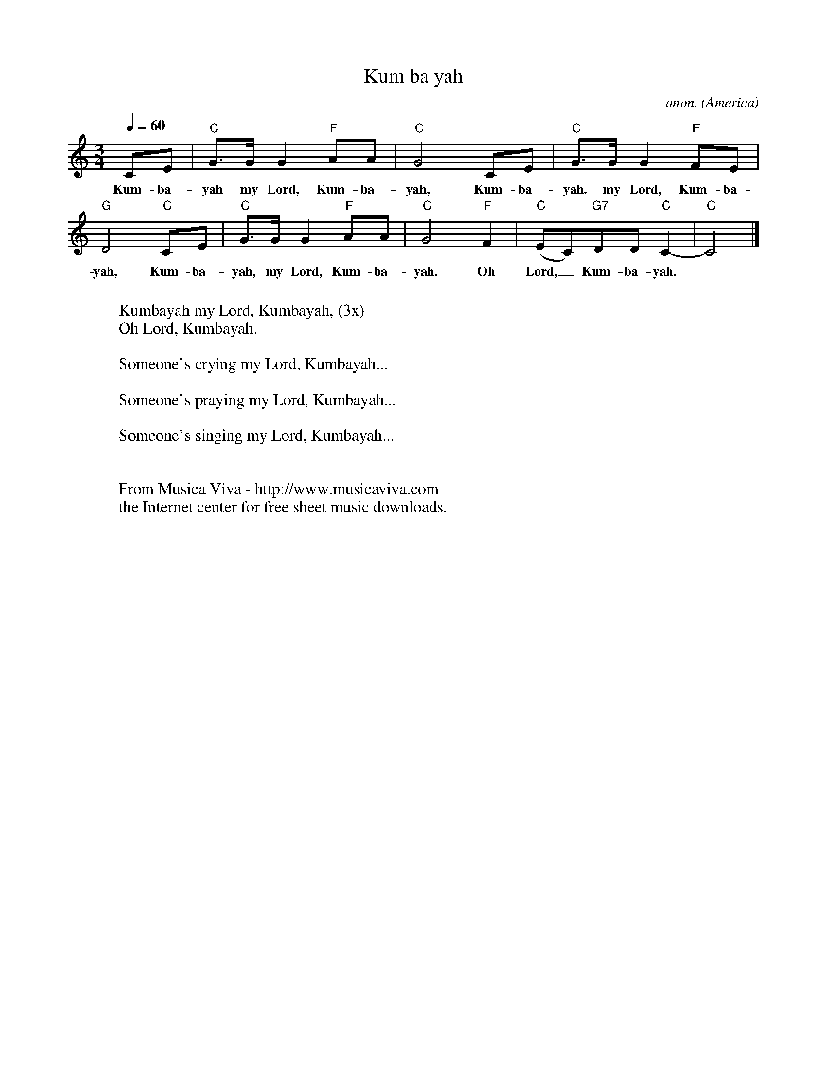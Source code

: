 X:287
T:Kum ba yah
C:anon.
O:America
R:Spiritual
Z:Transcribed by Frank Nordberg - http://www.musicaviva.com
F:http://abc.musicaviva.com/tunes/america/kum-ba-yah/kum-ba-yah-1.abc
M:3/4
L:1/8
Q:1/4=60
K:C
CE|"C"G>GG2"F"AA|"C"G4CE|"C"G>GG2"F"FE|
w:Kum-ba-yah my Lord, Kum-ba-yah, Kum-ba-yah. my Lord, Kum-ba-
"G"D4"C"CE|"C"G>GG2"F"AA|"C"G4"F"F2|"C"(EC)"G7"DD"C"C2-|"C"C4|]
w:yah, Kum-ba-yah, my Lord, Kum-ba-yah. Oh Lord, _ Kum-ba-yah.
W:
W:Kumbayah my Lord, Kumbayah, (3x)
W:Oh Lord, Kumbayah.
W:
W:Someone's crying my Lord, Kumbayah...
W:
W:Someone's praying my Lord, Kumbayah...
W:
W:Someone's singing my Lord, Kumbayah...
W:
W:
W:  From Musica Viva - http://www.musicaviva.com
W:  the Internet center for free sheet music downloads.

